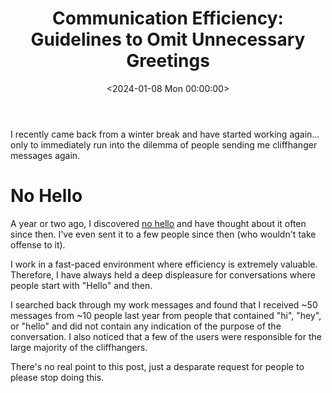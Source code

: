 #+date:        <2024-01-08 Mon 00:00:00>
#+title:       Communication Efficiency: Guidelines to Omit Unnecessary Greetings
#+description: Technical recommendations for improving professional communication by eliminating non-essential introductory phrases to enhance message clarity.
#+slug:        dont-say-hello
#+filetags:    :communication:efficiency:professional:

I recently came back from a winter break and have started working again... only
to immediately run into the dilemma of people sending me cliffhanger messages
again.

* No Hello

A year or two ago, I discovered [[https://nohello.net/en/][no hello]] and have thought about it often since
then. I've even sent it to a few people since then (who wouldn't take offense to
it).

I work in a fast-paced environment where efficiency is extremely valuable.
Therefore, I have always held a deep displeasure for conversations where people
start with "Hello" and then.

I searched back through my work messages and found that I received ~50 messages
from ~10 people last year from people that contained "hi", "hey", or "hello" and
did not contain any indication of the purpose of the conversation. I also
noticed that a few of the users were responsible for the large majority of the
cliffhangers.

There's no real point to this post, just a desparate request for people to
please stop doing this.
